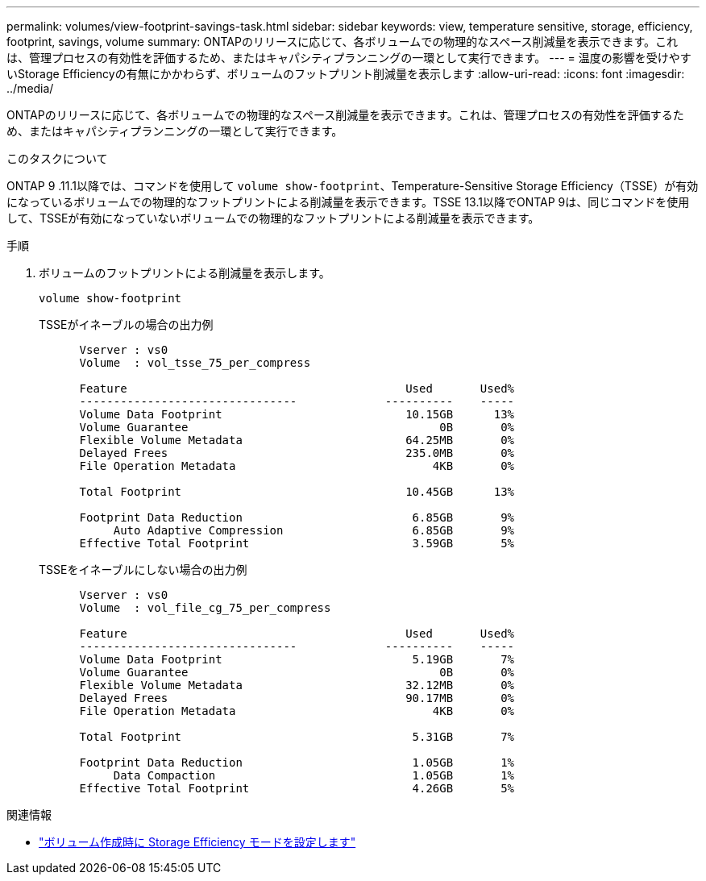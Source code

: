 ---
permalink: volumes/view-footprint-savings-task.html 
sidebar: sidebar 
keywords: view, temperature sensitive, storage, efficiency, footprint, savings, volume 
summary: ONTAPのリリースに応じて、各ボリュームでの物理的なスペース削減量を表示できます。これは、管理プロセスの有効性を評価するため、またはキャパシティプランニングの一環として実行できます。 
---
= 温度の影響を受けやすいStorage Efficiencyの有無にかかわらず、ボリュームのフットプリント削減量を表示します
:allow-uri-read: 
:icons: font
:imagesdir: ../media/


[role="lead"]
ONTAPのリリースに応じて、各ボリュームでの物理的なスペース削減量を表示できます。これは、管理プロセスの有効性を評価するため、またはキャパシティプランニングの一環として実行できます。

.このタスクについて
ONTAP 9 .11.1以降では、コマンドを使用して `volume show-footprint`、Temperature-Sensitive Storage Efficiency（TSSE）が有効になっているボリュームでの物理的なフットプリントによる削減量を表示できます。TSSE 13.1以降でONTAP 9は、同じコマンドを使用して、TSSEが有効になっていないボリュームでの物理的なフットプリントによる削減量を表示できます。

.手順
. ボリュームのフットプリントによる削減量を表示します。
+
[source, cli]
----
volume show-footprint
----
+
.TSSEがイネーブルの場合の出力例
[listing]
----
      Vserver : vs0
      Volume  : vol_tsse_75_per_compress

      Feature                                         Used       Used%
      --------------------------------             ----------    -----
      Volume Data Footprint                           10.15GB      13%
      Volume Guarantee                                     0B       0%
      Flexible Volume Metadata                        64.25MB       0%
      Delayed Frees                                   235.0MB       0%
      File Operation Metadata                             4KB       0%

      Total Footprint                                 10.45GB      13%

      Footprint Data Reduction                         6.85GB       9%
           Auto Adaptive Compression                   6.85GB       9%
      Effective Total Footprint                        3.59GB       5%
----
+
.TSSEをイネーブルにしない場合の出力例
[listing]
----
      Vserver : vs0
      Volume  : vol_file_cg_75_per_compress

      Feature                                         Used       Used%
      --------------------------------             ----------    -----
      Volume Data Footprint                            5.19GB       7%
      Volume Guarantee                                     0B       0%
      Flexible Volume Metadata                        32.12MB       0%
      Delayed Frees                                   90.17MB       0%
      File Operation Metadata                             4KB       0%

      Total Footprint                                  5.31GB       7%

      Footprint Data Reduction                         1.05GB       1%
           Data Compaction                             1.05GB       1%
      Effective Total Footprint                        4.26GB       5%
----


.関連情報
* link:set-efficiency-mode-task.html["ボリューム作成時に Storage Efficiency モードを設定します"]

